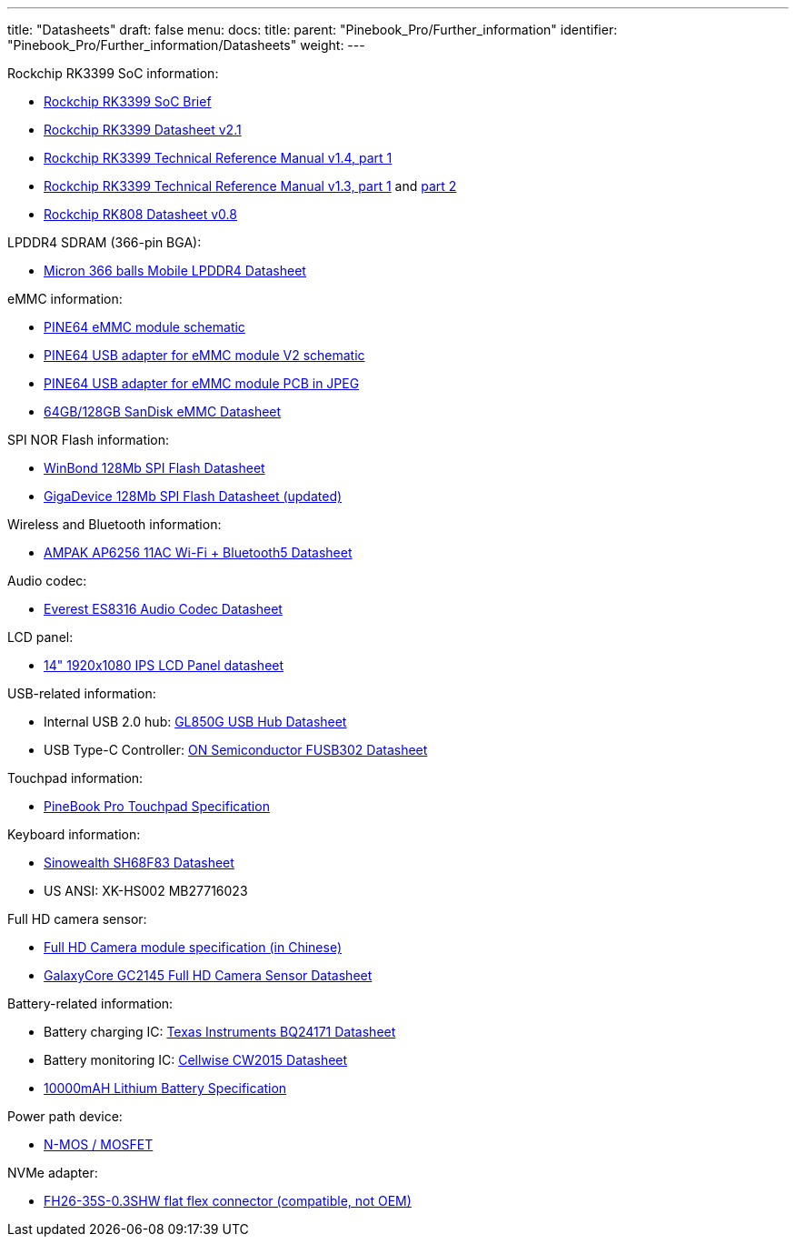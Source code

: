 ---
title: "Datasheets"
draft: false
menu:
  docs:
    title:
    parent: "Pinebook_Pro/Further_information"
    identifier: "Pinebook_Pro/Further_information/Datasheets"
    weight: 
---

Rockchip RK3399 SoC information:

* https://www.rock-chips.com/a/en/products/RK33_Series/2016/0419/758.html[Rockchip RK3399 SoC Brief]
* https://opensource.rock-chips.com/images/d/d7/Rockchip_RK3399_Datasheet_V2.1-20200323.pdf[Rockchip RK3399 Datasheet v2.1]
* https://www.rockchip.fr/Rockchip%20RK3399%20TRM%20V1.4%20Part1.pdf[Rockchip RK3399 Technical Reference Manual v1.4, part 1]
* https://www.rockchip.fr/Rockchip%20RK3399%20TRM%20V1.3%20Part1.pdf[Rockchip RK3399 Technical Reference Manual v1.3, part 1] and https://www.rockchip.fr/Rockchip%20RK3399%20TRM%20V1.3%20Part2.pdf[part 2]
* https://files.pine64.org/doc/datasheet/rockpro64/RK808%20datasheet%20V0.8.pdf[Rockchip RK808 Datasheet v0.8]

LPDDR4 SDRAM (366-pin BGA):

* https://files.pine64.org/doc/datasheet/PinebookPro/micron%20SM512M64Z01MD4BNK-053FT%20LPDDR4%20(366Ball).pdf[Micron 366 balls Mobile LPDDR4 Datasheet]

eMMC information:

* https://files.pine64.org/doc/rock64/PINE64_eMMC_Module_20170719.pdf[PINE64 eMMC module schematic]
* https://files.pine64.org/doc/rock64/usb%20emmc%20module%20adapter%20v2.pdf[PINE64 USB adapter for eMMC module V2 schematic]
* https://files.pine64.org/doc/rock64/USB%20adapter%20for%20eMMC%20module%20PCB.tar[PINE64 USB adapter for eMMC module PCB in JPEG]
* https://files.pine64.org/doc/datasheet/pine64/SDINADF4-16-128GB-H%20data%20sheet%20v1.13.pdf[64GB/128GB SanDisk eMMC Datasheet]

SPI NOR Flash information:

* https://files.pine64.org/doc/datasheet/pine64/w25q128jv%20spi%20revc%2011162016.pdf[WinBond 128Mb SPI Flash Datasheet]
* https://wiki.pine64.org/wiki/File:Ds-00220-gd25q127c-rev1-df2f4.pdf[GigaDevice 128Mb SPI Flash Datasheet (updated)]

Wireless and Bluetooth information:

* https://files.pine64.org/doc/datasheet/PinebookPro/AP6256%20datasheet_V1.7_12282018.pdf[AMPAK AP6256 11AC Wi-Fi + Bluetooth5 Datasheet]

Audio codec:

* http://www.everest-semi.com/pdf/ES8316%20PB.pdf[Everest ES8316 Audio Codec Datasheet]

LCD panel:

* https://files.pine64.org/doc/datasheet/PinebookPro/NV140FHM-N49_Rev.P0_20160804_201710235838.pdf[14" 1920x1080 IPS LCD Panel datasheet]

USB-related information:

* Internal USB 2.0 hub: https://wiki.pine64.org/wiki/File:GL850G_USB_Hub_1.07.pdf[GL850G USB Hub Datasheet]
* USB Type-C Controller: https://www.onsemi.com/pub/Collateral/FUSB302-D.PDF[ON Semiconductor FUSB302 Datasheet]

Touchpad information:

* https://files.pine64.org/doc/datasheet/PinebookPro/YX%20HK-9562%20HID%20I2C%20Specification.pdf[PineBook Pro Touchpad Specification]

Keyboard information:

* https://wiki.pine64.org/wiki/File:SH68F83V2.0.pdf[Sinowealth SH68F83 Datasheet]
* US ANSI: XK-HS002 MB27716023

Full HD camera sensor:

* https://files.pine64.org/doc/datasheet/PinebookPro/HK-2145-263.pdf[Full HD Camera module specification (in Chinese)]
* https://files.pine64.org/doc/datasheet/PinebookPro/GC2145%20CSP%20DataSheet%20release%20V1.0_20131201.pdf[GalaxyCore GC2145 Full HD Camera Sensor Datasheet]

Battery-related information:

* Battery charging IC: https://www.ti.com/lit/ds/symlink/bq24171.pdf?ts=1607068456825&ref_url=https%253A%252F%252Fwww.ti.com%252Fproduct%252FBQ24171[Texas Instruments BQ24171 Datasheet]
* Battery monitoring IC: https://cdn.datasheetspdf.com/pdf-down/C/W/2/CW2015-Cellwise.pdf[Cellwise CW2015 Datasheet]
* https://files.pine64.org/doc/datasheet/pinebook/40110175P%203.8V%2010000mAh规格书-14.pdf[10000mAH Lithium Battery Specification]

Power path device:

* https://wiki.pine64.org/wiki/File:Sis412dn.pdf[N-MOS / MOSFET]

NVMe adapter:

* https://wiki.pine64.org/wiki/File:Hirose-FH26W-35S-0.3SHW%2860%29-datasheet.pdf[FH26-35S-0.3SHW flat flex connector (compatible, not OEM)]

